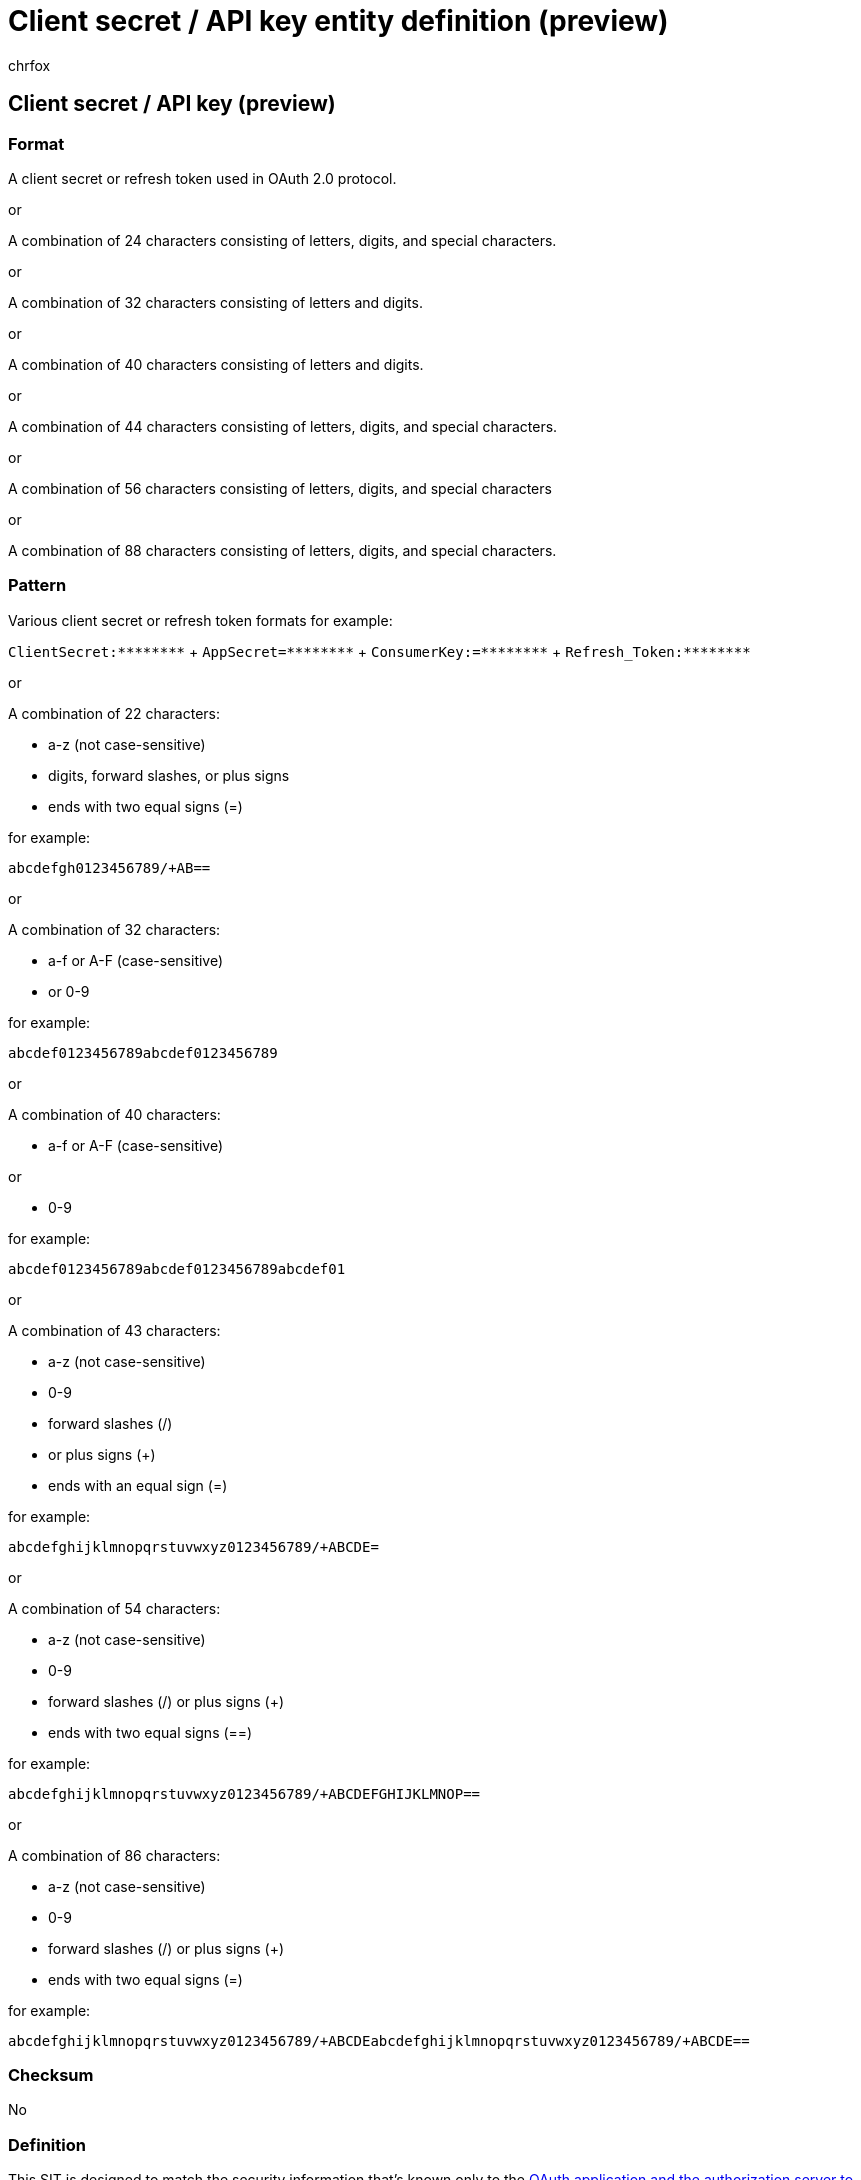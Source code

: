 = Client secret / API key entity definition (preview)
:audience: Admin
:author: chrfox
:description: Client secret / API key sensitive information type entity definition.
:f1.keywords: ["CSH"]
:f1_keywords: ["ms.o365.cc.UnifiedDLPRuleContainsSensitiveInformation"]
:feedback_system: None
:hideEdit: true
:manager: laurawi
:ms.author: chrfox
:ms.collection: ["M365-security-compliance"]
:ms.date:
:ms.localizationpriority: medium
:ms.service: O365-seccomp
:ms.topic: reference
:recommendations: false
:search.appverid: MET150

== Client secret / API key (preview)

=== Format

A client secret or refresh token used in OAuth 2.0 protocol.

or

A combination of 24 characters consisting of letters, digits, and special characters.

or

A combination of 32 characters consisting of letters and digits.

or

A combination of 40 characters consisting of letters and digits.

or

A combination of 44 characters consisting of letters, digits, and special characters.

or

A combination of 56 characters consisting of letters, digits, and special characters

or

A combination of 88 characters consisting of letters, digits, and special characters.

=== Pattern

Various client secret or refresh token formats for example:

`+ClientSecret:********+` + `+AppSecret=********+` + `+ConsumerKey:=********+` + `+Refresh_Token:********+` +

or

A combination of 22 characters:

* a-z (not case-sensitive)
* digits, forward slashes, or plus signs
* ends with two equal signs (=)

for example:

`abcdefgh0123456789/+AB==`

or

A combination of 32 characters:

* a-f or A-F (case-sensitive)
* or 0-9

for example:

`abcdef0123456789abcdef0123456789`

or

A combination of 40 characters:

* a-f or A-F (case-sensitive)

or

* 0-9

for example:

`abcdef0123456789abcdef0123456789abcdef01`

or

A combination of 43 characters:

* a-z (not case-sensitive)
* 0-9
* forward slashes (/)
* or plus signs (+)
* ends with an equal sign (=)

for example:

`abcdefghijklmnopqrstuvwxyz0123456789/+ABCDE=`

or

A combination of 54 characters:

* a-z (not case-sensitive)
* 0-9
* forward slashes (/) or plus signs (+)
* ends with two equal signs (==)

for example:

`abcdefghijklmnopqrstuvwxyz0123456789/+ABCDEFGHIJKLMNOP==`

or

A combination of 86 characters:

* a-z (not case-sensitive)
* 0-9
* forward slashes (/) or plus signs (+)
* ends with two equal signs (=)

for example:

`abcdefghijklmnopqrstuvwxyz0123456789/+ABCDEabcdefghijklmnopqrstuvwxyz0123456789/+ABCDE==`

=== Checksum

No

=== Definition

This SIT is designed to match the security information that's known only to the link:/azure/active-directory/develop/active-directory-how-applications-are-added[OAuth application and the authorization server to exchange] for an access token at runtime.

It uses several primary resources:

* Patterns of Client secret context.
* Patterns of Base64 encoded 128 bits symmetric key.
* Patterns of Hex encoded 128 bits symmetric key.
* Patterns of Hex encoded 160 bits Symmetric Key.
* Patterns of Base64 encoded 256 bits symmetric key.
* Patterns of Base64 encoded 320 bits symmetric key.
* Patterns of Base64 encoded 512 bits symmetric key.
* Patterns of CredentialName, CredentialFeatures, AccountIdentityName, AccountIdentityValue, ResourceType, ResourceName, Id, AccountName.
* Patterns of mockup values, redactions, and placeholders.
* A dictionary of vocabulary.

The patterns are designed to match actual credentials with reasonable confidence.
The patterns don't match credentials formatted as examples.
Mockup values, redacted values, and placeholders, like credential type or usage descriptions, in the position where an actual secret value should present won't be matched.

=== Keywords

==== Keyword_ClientSecretContext:

* secret
* token
* auth
* securestring
* key

==== Keyword_SymmetricKey128:

* secret
* key
* password
* pw

==== Keyword_SymmetricKey128Hex:

* dapi
* key
* secret
* token
* password
* pw

==== Keyword_SymmetricKey160Hex:

* token

==== Keyword_SymmetricKey256:

* SharedAccessKey
* AccountKey

==== Keyword_SymmetricKey320:

* code=
* key

==== Keyword_SymmetricKey512:

* SharedAccessKey
* AccountKey
